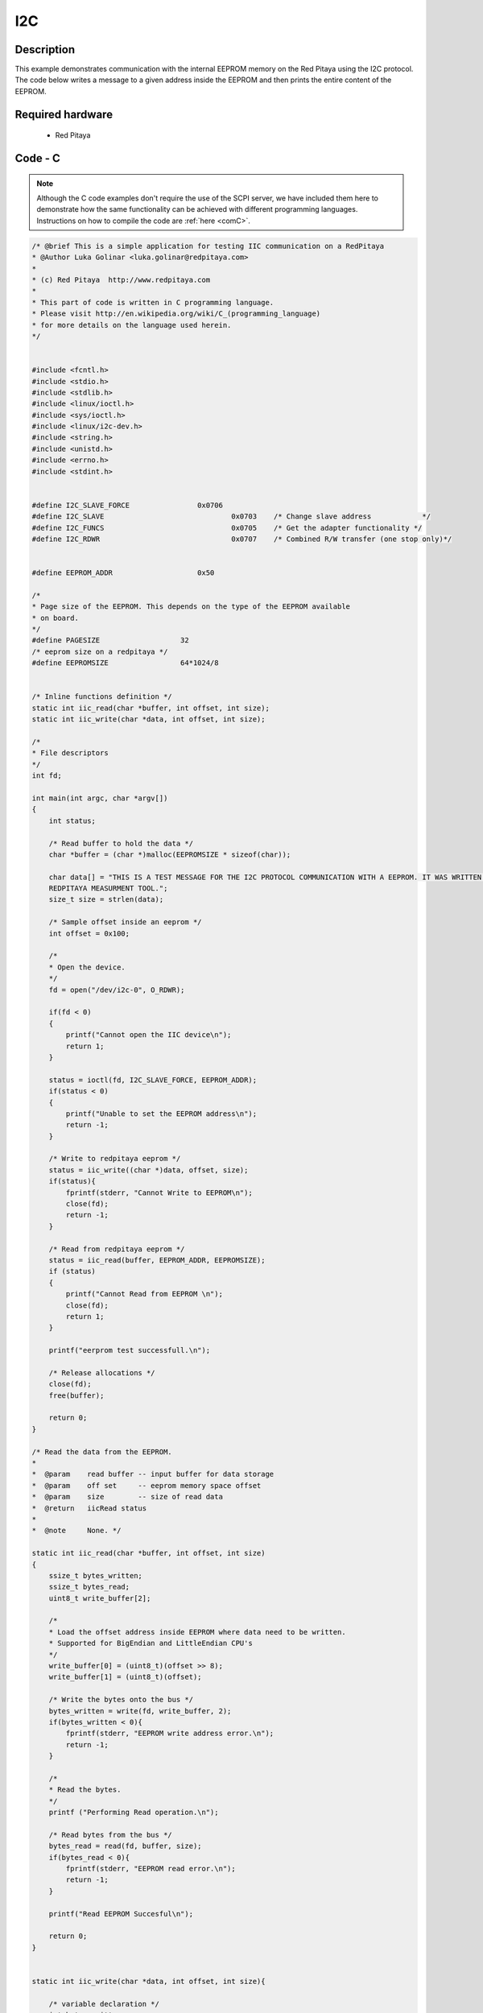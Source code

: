 I2C
###

.. http://blog.redpitaya.com/examples-new/i2c/

Description
***********

This example demonstrates communication with the internal EEPROM memory on the Red Pitaya using the I2C protocol. The code below writes a message to a given address inside the EEPROM and then prints the entire content of the EEPROM.

Required hardware
*****************

    - Red Pitaya

.. figure:: ../general_img/RedPitaya_general.png

Code - C
********

.. note::

    Although the C code examples don't require the use of the SCPI server, we have included them here to demonstrate how the same functionality can be achieved with different programming languages. 
    Instructions on how to compile the code are :ref:`here <comC>`.
    

.. code-block:: c

    /* @brief This is a simple application for testing IIC communication on a RedPitaya
    * @Author Luka Golinar <luka.golinar@redpitaya.com>
    * 
    * (c) Red Pitaya  http://www.redpitaya.com
    *
    * This part of code is written in C programming language.
    * Please visit http://en.wikipedia.org/wiki/C_(programming_language)
    * for more details on the language used herein.
    */

    
    #include <fcntl.h>
    #include <stdio.h>
    #include <stdlib.h>
    #include <linux/ioctl.h>
    #include <sys/ioctl.h>
    #include <linux/i2c-dev.h>
    #include <string.h>
    #include <unistd.h>
    #include <errno.h>
    #include <stdint.h>
    
    
    #define I2C_SLAVE_FORCE 		   0x0706
    #define I2C_SLAVE    			   0x0703    /* Change slave address            */
    #define I2C_FUNCS    			   0x0705    /* Get the adapter functionality */
    #define I2C_RDWR    			   0x0707    /* Combined R/W transfer (one stop only)*/
    

    #define EEPROM_ADDR            	   0x50
    
    /*
    * Page size of the EEPROM. This depends on the type of the EEPROM available
    * on board.
    */
    #define PAGESIZE                   32
    /* eeprom size on a redpitaya */
    #define EEPROMSIZE                 64*1024/8
    

    /* Inline functions definition */ 
    static int iic_read(char *buffer, int offset, int size);
    static int iic_write(char *data, int offset, int size);
    
    /*
    * File descriptors
    */
    int fd; 
    
    int main(int argc, char *argv[])
    {
        int status;
        
        /* Read buffer to hold the data */
        char *buffer = (char *)malloc(EEPROMSIZE * sizeof(char));

        char data[] = "THIS IS A TEST MESSAGE FOR THE I2C PROTOCOL COMMUNICATION WITH A EEPROM. IT WAS WRITTEN FOR A 
        REDPITAYA MEASURMENT TOOL.";
        size_t size = strlen(data);

        /* Sample offset inside an eeprom */
        int offset = 0x100;

        /*
        * Open the device.
        */
        fd = open("/dev/i2c-0", O_RDWR);

        if(fd < 0)
        {
            printf("Cannot open the IIC device\n");
            return 1;
        }

        status = ioctl(fd, I2C_SLAVE_FORCE, EEPROM_ADDR);
        if(status < 0)
        {
            printf("Unable to set the EEPROM address\n");
            return -1;
        }

        /* Write to redpitaya eeprom */
        status = iic_write((char *)data, offset, size);
        if(status){
            fprintf(stderr, "Cannot Write to EEPROM\n");
            close(fd);
            return -1;
        }
        
        /* Read from redpitaya eeprom */
        status = iic_read(buffer, EEPROM_ADDR, EEPROMSIZE);
        if (status)
        {
            printf("Cannot Read from EEPROM \n");
            close(fd);
            return 1;
        }
    
        printf("eerprom test successfull.\n");
        
        /* Release allocations */
        close(fd);
        free(buffer);

        return 0;
    }
    
    /* Read the data from the EEPROM.
    *
    *  @param    read buffer -- input buffer for data storage
    *  @param    off set     -- eeprom memory space offset
    *  @param    size        -- size of read data
    *  @return   iicRead status
    *
    *  @note     None. */

    static int iic_read(char *buffer, int offset, int size)
    {   
        ssize_t bytes_written;
        ssize_t bytes_read;
        uint8_t write_buffer[2];

        /*
        * Load the offset address inside EEPROM where data need to be written. 
        * Supported for BigEndian and LittleEndian CPU's
        */
        write_buffer[0] = (uint8_t)(offset >> 8);
        write_buffer[1] = (uint8_t)(offset);

        /* Write the bytes onto the bus */
        bytes_written = write(fd, write_buffer, 2);
        if(bytes_written < 0){
            fprintf(stderr, "EEPROM write address error.\n");
            return -1;
        }

        /*
        * Read the bytes.
        */
        printf ("Performing Read operation.\n");

        /* Read bytes from the bus */
        bytes_read = read(fd, buffer, size);
        if(bytes_read < 0){
            fprintf(stderr, "EEPROM read error.\n");
            return -1;
        }

        printf("Read EEPROM Succesful\n");

        return 0;
    }


    static int iic_write(char *data, int offset, int size){

        /* variable declaration */
        int bytes_written;
        int write_bytes;
        int index;
        
        /* Check for limits */
        if(size > PAGESIZE){
            write_bytes = PAGESIZE;
        }else{
            write_bytes = size;
        }

        /* Number of needed loops to send all the data.
        * Limit data size per transmission is PAGESIZE */
        int loop = 0;

        while(size > 0){

            /* buffer size is PAGESIZE per transmission */
            uint8_t write_buffer[32 + 2];

            /*
            * Load the offset address inside EEPROM where data need to be written. 
            * Supported for BigEndian and LittleEndian CPU's
            */
            write_buffer[0] = (uint8_t)(offset >> 8);
            write_buffer[1] = (uint8_t)(offset);

            for(index = 0; index < PAGESIZE; index++){
                write_buffer[index + 2] = data[index + (PAGESIZE * loop)];
            }

            /* Write the bytes onto the bus */
            bytes_written = write(fd, write_buffer, write_bytes + 2);
            /* Wait till the EEPROM internally completes the write cycle */
            sleep(2);

            if(bytes_written != write_bytes+2){
                fprintf(stderr, "Failed to write to EEPROM\n");
                return -1;
            }

            /* written bytes minus the offset addres of two */
            size -= bytes_written - 2;
            /* Increment offset */
            offset += PAGESIZE;

            /* Check for limits for the new message */
            if(size > PAGESIZE){
                write_bytes = PAGESIZE;
            }else{
                write_bytes = size;
            }

            loop++;
        }

        printf("\nWrite EEPROM Succesful\n");

        return 0;
    }
